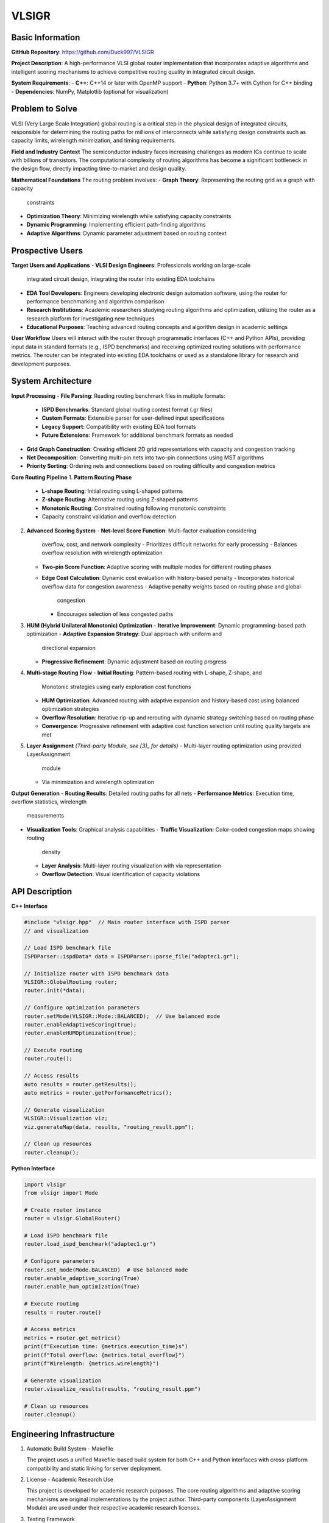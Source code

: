================
VLSIGR
================

Basic Information
=================

**GitHub Repository**: https://github.com/Duck997/VLSIGR

**Project Description**: A high-performance VLSI global router
implementation that incorporates adaptive algorithms and intelligent
scoring mechanisms to achieve competitive routing quality in integrated
circuit design.

**System Requirements**:
- **C++**: C++14 or later with OpenMP support
- **Python**: Python 3.7+ with Cython for C++ binding
- **Dependencies**: NumPy, Matplotlib (optional for visualization)

Problem to Solve
================

VLSI (Very Large Scale Integration) global routing is a critical step
in the physical design of integrated circuits, responsible for
determining the routing paths for millions of interconnects while
satisfying design constraints such as capacity limits, wirelength
minimization, and timing requirements.

**Field and Industry Context**
The semiconductor industry faces increasing challenges as modern ICs
continue to scale with billions of transistors. The computational
complexity of routing algorithms has become a significant bottleneck in
the design flow, directly impacting time-to-market and design quality.

**Mathematical Foundations**
The routing problem involves:
- **Graph Theory**: Representing the routing grid as a graph with capacity
  constraints
- **Optimization Theory**: Minimizing wirelength while satisfying capacity
  constraints
- **Dynamic Programming**: Implementing efficient path-finding algorithms
- **Adaptive Algorithms**: Dynamic parameter adjustment based on routing
  context


Prospective Users
=================

**Target Users and Applications**
- **VLSI Design Engineers**: Professionals working on large-scale
  integrated circuit design, integrating the router into existing EDA
  toolchains
- **EDA Tool Developers**: Engineers developing electronic design
  automation software, using the router for performance benchmarking
  and algorithm comparison
- **Research Institutions**: Academic researchers studying routing
  algorithms and optimization, utilizing the router as a research
  platform for investigating new techniques
- **Educational Purposes**: Teaching advanced routing concepts and
  algorithm design in academic settings

**User Workflow**
Users will interact with the router through programmatic interfaces
(C++ and Python APIs), providing input data in standard formats (e.g.,
ISPD benchmarks) and receiving optimized routing solutions with
performance metrics. The router can be integrated into existing EDA
toolchains or used as a standalone library for research and development
purposes.

System Architecture
===================

**Input Processing**
- **File Parsing**: Reading routing benchmark files in multiple formats:
  - **ISPD Benchmarks**: Standard global routing contest format (.gr files)
  - **Custom Formats**: Extensible parser for user-defined input
    specifications
  - **Legacy Support**: Compatibility with existing EDA tool formats
  - **Future Extensions**: Framework for additional benchmark formats as
    needed
- **Grid Graph Construction**: Creating efficient 2D grid representations
  with capacity and congestion tracking
- **Net Decomposition**: Converting multi-pin nets into two-pin connections
  using MST algorithms
- **Priority Sorting**: Ordering nets and connections based on routing
  difficulty and congestion metrics

**Core Routing Pipeline**
1. **Pattern Routing Phase**
   - **L-shape Routing**: Initial routing using L-shaped patterns
   - **Z-shape Routing**: Alternative routing using Z-shaped patterns
   - **Monotonic Routing**: Constrained routing following monotonic
     constraints
   - Capacity constraint validation and overflow detection

2. **Advanced Scoring System**
   - **Net-level Score Function**: Multi-factor evaluation considering
     overflow, cost, and network complexity
     - Prioritizes difficult networks for early processing
     - Balances overflow resolution with wirelength optimization
   
   - **Two-pin Score Function**: Adaptive scoring with multiple modes for
     different routing phases
   
   - **Edge Cost Calculation**: Dynamic cost evaluation with history-based
     penalty
     - Incorporates historical overflow data for congestion awareness
     - Adaptive penalty weights based on routing phase and global
       congestion
     - Encourages selection of less congested paths

3. **HUM (Hybrid Unilateral Monotonic) Optimization**
   - **Iterative Improvement**: Dynamic programming-based path optimization
   - **Adaptive Expansion Strategy**: Dual approach with uniform and
     directional expansion
   - **Progressive Refinement**: Dynamic adjustment based on routing progress

4. **Multi-stage Routing Flow**
   - **Initial Routing**: Pattern-based routing with L-shape, Z-shape, and
     Monotonic strategies using early exploration cost functions
   - **HUM Optimization**: Advanced routing with adaptive expansion and
     history-based cost using balanced optimization strategies
   - **Overflow Resolution**: Iterative rip-up and rerouting with dynamic
     strategy switching based on routing phase
   - **Convergence**: Progressive refinement with adaptive cost function
     selection until routing quality targets are met

5. **Layer Assignment** *(Third-party Module, see [3]_ for details)*
   - Multi-layer routing optimization using provided LayerAssignment
     module
   - Via minimization and wirelength optimization

**Output Generation**
- **Routing Results**: Detailed routing paths for all nets
- **Performance Metrics**: Execution time, overflow statistics, wirelength
  measurements
- **Visualization Tools**: Graphical analysis capabilities
  - **Traffic Visualization**: Color-coded congestion maps showing routing
    density
  - **Layer Analysis**: Multi-layer routing visualization with via
    representation
  - **Overflow Detection**: Visual identification of capacity violations



API Description
===============

**C++ Interface**

.. code-block:: cpp

   #include "vlsigr.hpp"  // Main router interface with ISPD parser
   // and visualization
   
   // Load ISPD benchmark file
   ISPDParser::ispdData* data = ISPDParser::parse_file("adaptec1.gr");
   
   // Initialize router with ISPD benchmark data
   VLSIGR::GlobalRouting router;
   router.init(*data);
   
   // Configure optimization parameters
   router.setMode(VLSIGR::Mode::BALANCED);  // Use balanced mode
   router.enableAdaptiveScoring(true);
   router.enableHUMOptimization(true);
   
   // Execute routing
   router.route();
   
   // Access results
   auto results = router.getResults();
   auto metrics = router.getPerformanceMetrics();
   
   // Generate visualization
   VLSIGR::Visualization viz;
   viz.generateMap(data, results, "routing_result.ppm");
   
   // Clean up resources
   router.cleanup();
   
   
**Python Interface**

.. code-block:: python

   import vlsigr
   from vlsigr import Mode
   
   # Create router instance
   router = vlsigr.GlobalRouter()
   
   # Load ISPD benchmark file
   router.load_ispd_benchmark("adaptec1.gr")
   
   # Configure parameters
   router.set_mode(Mode.BALANCED)  # Use balanced mode
   router.enable_adaptive_scoring(True)
   router.enable_hum_optimization(True)
   
   # Execute routing
   results = router.route()
   
   # Access metrics
   metrics = router.get_metrics()
   print(f"Execution time: {metrics.execution_time}s")
   print(f"Total overflow: {metrics.total_overflow}")
   print(f"Wirelength: {metrics.wirelength}")
   
   # Generate visualization
   router.visualize_results(results, "routing_result.ppm")
   
   # Clean up resources
   router.cleanup()

Engineering Infrastructure
==========================

1. Automatic Build System - Makefile

   The project uses a unified Makefile-based build system for both C++
   and Python interfaces with cross-platform compatibility and static
   linking for server deployment.

2. License - Academic Research Use

   This project is developed for academic research purposes. The core
   routing algorithms and adaptive scoring mechanisms are original
   implementations by the project author. Third-party components
   (LayerAssignment Module) are used under their respective academic
   research licenses.

3. Testing Framework

   ``Catch2`` or ``GoogleTest`` (for C++), ``pytest`` (for Python).

4. Documentation

   - **User Documentation**: `README.md` (project overview, features, license
     information, and references).
   - **Code Documentation (We put function docs in codebase! while
     high-level docs in README.md)**:
     - C++: Inline comments for core algorithms (e.g., `// HUM optimization
       with adaptive expansion`).
     - Python: Docstrings for API functions (e.g., `def route(): """Execute
       routing with current configuration..."""`).
   - **Algorithm Documentation**: Detailed explanations of HUM optimization,
     scoring functions, and routing strategies in code comments.

Schedule
========

8-week development plan from 10/13 to 12/7, 2025.

The timeline begins with foundation work including ISPD benchmark analysis
and core routing algorithm implementation, followed by advanced scoring
systems and HUM optimization development. The middle phase focuses on
performance optimization and comprehensive ISPD benchmark validation, while
the final weeks concentrate on API development, documentation, and
visualization tools.

This structured approach ensures thorough algorithm development and testing
before moving to user interface and delivery components, with built-in
flexibility for the complex integration and validation phases that are
critical for VLSI routing systems.

*   **Week 1 (10/13 - 10/19): Foundation & Initial Algorithm**
    *   Project setup, ISPD benchmark analysis, initial algorithm design
    *   Core routing algorithm implementation, basic data structures
*   **Week 2 (10/20 - 10/26): Environment & Scoring System**
    *   Development environment setup, dependency installation, build system
      configuration
    *   Advanced scoring system development, multi-mode algorithm
      implementation
*   **Week 3 (10/27 - 11/02): HUM & Adaptive Strategies**
    *   HUM optimization strategy development, adaptive routing strategy
      design
    *   Algorithm refinement and initial testing
*   **Week 4 (11/03 - 11/09): Performance & Platform Optimization**
    *   Performance analysis and bottleneck identification, initial
      performance optimization
    *   Cross-platform compatibility testing, server deployment optimization
*   **Week 5 (11/10 - 11/16): Benchmark Validation & Integration**
    *   ISPD benchmark validation, comprehensive performance analysis
    *   System preliminary integration, core module functionality testing
*   **Week 6 (11/17 - 11/23): Full System Integration & Debugging**
    *   Complete system integration, bug fixes and stability testing
    *   Edge case and robustness testing
*   **Week 7 (11/24 - 11/30): API & Documentation**
    *   C++ and Python API development and refinement
    *   User documentation writing, code comments and high-level documentation
*   **Week 8 (12/01 - 12/07): Visualization & Finalization**
    *   Visualization tools development and integration
    *   Final testing and validation, project completion and presentation
      preparation

References
==========

.. [1] ISPD 2008 Global Routing Contest.
   https://www.ispd.cc/contests/08/ispd08rc.html

.. [2] W.-H. Liu, Y.-L. Li, and C.-K. Koh. "A fast maze-free routing congestion
   estimator with hybrid unilateral monotonic routing." 2012 IEEE/ACM
   International Conference on Computer-Aided Design (ICCAD), San Jose, CA,
   USA, 2012, pp. 713-719.

.. [3] W.-H. Liu, W.-C. Kao, Y.-L. Li, and K.-Y. Chao. "NCTU-GR 2.0: Multithreaded
   Collision-Aware Global Routing With Bounded-Length Maze Routing." IEEE
   Transactions on Computer-Aided Design of Integrated Circuits and Systems,
   vol. 32, no. 5, pp. 709-722, May 2013. DOI: 10.1109/TCAD.2012.2235124

.. [4] VLSI Physical Design Automation: Theory and Practice. Sait, Sadiq M., and
   Youssef, Habib.

.. [5] Global Routing in VLSI Design. Cong, Jason, and Shinnerl, Joseph R.


